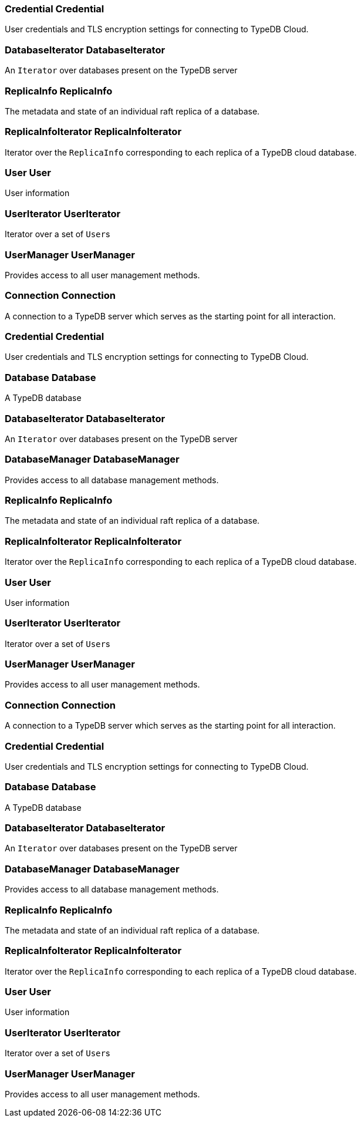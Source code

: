 [#_Credential_Credential]
=== Credential Credential



User credentials and TLS encryption settings for connecting to TypeDB Cloud.

[#_DatabaseIterator_DatabaseIterator]
=== DatabaseIterator DatabaseIterator



An ``Iterator`` over databases present on the TypeDB server

[#_ReplicaInfo_ReplicaInfo]
=== ReplicaInfo ReplicaInfo



The metadata and state of an individual raft replica of a database.

[#_ReplicaInfoIterator_ReplicaInfoIterator]
=== ReplicaInfoIterator ReplicaInfoIterator



Iterator over the ``ReplicaInfo`` corresponding to each replica of a TypeDB cloud database.

[#_User_User]
=== User User



User information

[#_UserIterator_UserIterator]
=== UserIterator UserIterator



Iterator over a set of ``User``s

[#_UserManager_UserManager]
=== UserManager UserManager



Provides access to all user management methods.

[#_Connection_Connection]
=== Connection Connection



A connection to a TypeDB server which serves as the starting point for all interaction.

[#_Credential_Credential]
=== Credential Credential



User credentials and TLS encryption settings for connecting to TypeDB Cloud.

[#_Database_Database]
=== Database Database



A TypeDB database

[#_DatabaseIterator_DatabaseIterator]
=== DatabaseIterator DatabaseIterator



An ``Iterator`` over databases present on the TypeDB server

[#_DatabaseManager_DatabaseManager]
=== DatabaseManager DatabaseManager



Provides access to all database management methods.

[#_ReplicaInfo_ReplicaInfo]
=== ReplicaInfo ReplicaInfo



The metadata and state of an individual raft replica of a database.

[#_ReplicaInfoIterator_ReplicaInfoIterator]
=== ReplicaInfoIterator ReplicaInfoIterator



Iterator over the ``ReplicaInfo`` corresponding to each replica of a TypeDB cloud database.

[#_User_User]
=== User User



User information

[#_UserIterator_UserIterator]
=== UserIterator UserIterator



Iterator over a set of ``User``s

[#_UserManager_UserManager]
=== UserManager UserManager



Provides access to all user management methods.

[#_Connection_Connection]
=== Connection Connection



A connection to a TypeDB server which serves as the starting point for all interaction.

[#_Credential_Credential]
=== Credential Credential



User credentials and TLS encryption settings for connecting to TypeDB Cloud.

[#_Database_Database]
=== Database Database



A TypeDB database

[#_DatabaseIterator_DatabaseIterator]
=== DatabaseIterator DatabaseIterator



An ``Iterator`` over databases present on the TypeDB server

[#_DatabaseManager_DatabaseManager]
=== DatabaseManager DatabaseManager



Provides access to all database management methods.

[#_ReplicaInfo_ReplicaInfo]
=== ReplicaInfo ReplicaInfo



The metadata and state of an individual raft replica of a database.

[#_ReplicaInfoIterator_ReplicaInfoIterator]
=== ReplicaInfoIterator ReplicaInfoIterator



Iterator over the ``ReplicaInfo`` corresponding to each replica of a TypeDB cloud database.

[#_User_User]
=== User User



User information

[#_UserIterator_UserIterator]
=== UserIterator UserIterator



Iterator over a set of ``User``s

[#_UserManager_UserManager]
=== UserManager UserManager



Provides access to all user management methods.


